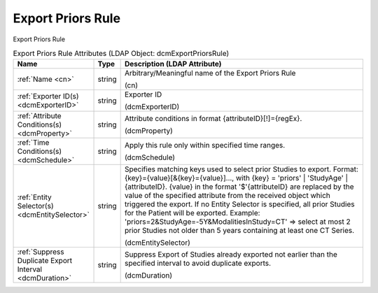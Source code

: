 Export Priors Rule
==================
Export Priors Rule

.. tabularcolumns:: |p{4cm}|l|p{8cm}|
.. csv-table:: Export Priors Rule Attributes (LDAP Object: dcmExportPriorsRule)
    :header: Name, Type, Description (LDAP Attribute)
    :widths: 23, 7, 70

    "
    .. _cn:

    :ref:`Name <cn>`",string,"Arbitrary/Meaningful name of the Export Priors Rule

    (cn)"
    "
    .. _dcmExporterID:

    :ref:`Exporter ID(s) <dcmExporterID>`",string,"Exporter ID

    (dcmExporterID)"
    "
    .. _dcmProperty:

    :ref:`Attribute Conditions(s) <dcmProperty>`",string,"Attribute conditions in format {attributeID}[!]={regEx}.

    (dcmProperty)"
    "
    .. _dcmSchedule:

    :ref:`Time Conditions(s) <dcmSchedule>`",string,"Apply this rule only within specified time ranges.

    (dcmSchedule)"
    "
    .. _dcmEntitySelector:

    :ref:`Entity Selector(s) <dcmEntitySelector>`",string,"Specifies matching keys used to select prior Studies to export. Format: {key}={value}[&{key}={value}]..., with {key} = 'priors' | 'StudyAge' | {attributeID}. {value} in the format '$'{attributeID} are replaced by the value of the specified attribute from the received object which triggered the export. If no Entity Selector is specified, all prior Studies for the Patient will be exported. Example: 'priors=2&StudyAge=-5Y&ModalitiesInStudy=CT' => select at most 2 prior Studies not older than 5 years containing at least one CT Series.

    (dcmEntitySelector)"
    "
    .. _dcmDuration:

    :ref:`Suppress Duplicate Export Interval <dcmDuration>`",string,"Suppress Export of Studies already exported not earlier than the specified interval to avoid duplicate exports.

    (dcmDuration)"
